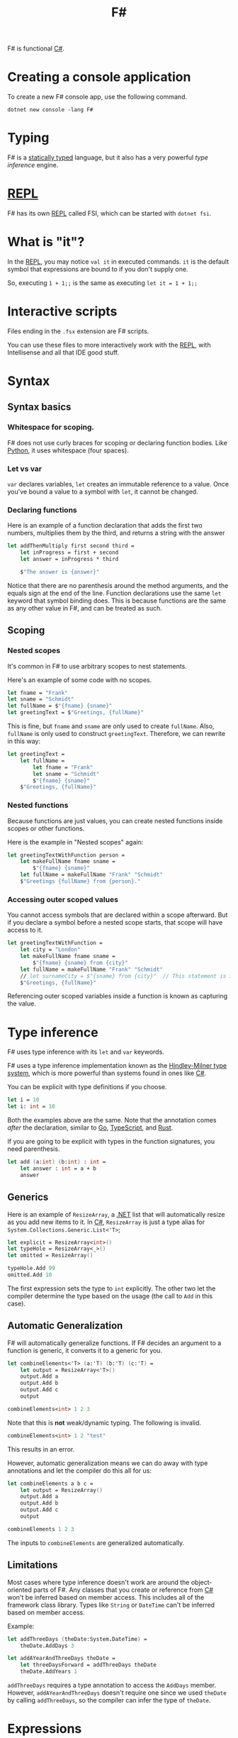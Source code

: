 :PROPERTIES:
:ID:       1c0131b0-54d9-4b00-9214-3920c53984d2
:END:
#+title: F#

F# is functional [[id:684e6719-609f-4a8a-a8fa-f11d0585ec10][C#]].

* Creating a console application
To create a new F# console app, use the following command.

#+BEGIN_SRC shell
dotnet new console -lang F#
#+END_SRC

* Typing
F# is a [[Id:ea14196c-d3da-4d52-ba27-648d81c50ce3][statically typed]] language, but it also has a very powerful /type inference/ engine.

* [[id:6e9a83b4-be40-427b-95c5-a7b9a4b0da9a][REPL]]
F# has its own [[id:6e9a83b4-be40-427b-95c5-a7b9a4b0da9a][REPL]] called FSI, which can be started with ~dotnet fsi~.

* What is "it"?
In the [[id:6e9a83b4-be40-427b-95c5-a7b9a4b0da9a][REPL]], you may notice ~val it~ in executed commands. ~it~ is the default symbol that expressions are bound to if you don't supply one.

So, executing ~1 + 1;;~ is the same as executing ~let it = 1 + 1;;~

* Interactive scripts
Files ending in the =.fsx= extension are F# scripts.

You can use these files to more interactively work with the [[id:6e9a83b4-be40-427b-95c5-a7b9a4b0da9a][REPL]], with Intellisense and all that IDE good stuff.

* Syntax
** Syntax basics
*** Whitespace for scoping.
F# does not use curly braces for scoping or declaring function bodies. Like [[id:3a948b50-dedc-4fdf-a86c-05c1c3a9f230][Python]], it uses whitespace (four spaces).

*** Let vs var
~var~ declares variables, ~let~ creates an immutable reference to a value. Once you've bound a value to a symbol with ~let~, it cannot be changed.

*** Declaring functions
Here is an example of a function declaration that adds the first two numbers, multiplies them by the third, and returns a string with the answer

#+BEGIN_SRC fsharp
let addThenMultiply first second third =
    let inProgress = first + second
    let answer = inProgress * third

    $"The answer is {answer}"
#+END_SRC

Notice that there are no parenthesis around the method arguments, and the equals sign at the end of the line. Function declarations use the same ~let~ keyword that symbol binding does. This is because functions are the same as any other value in F#, and can be treated as such.

** Scoping
*** Nested scopes
It's common in F# to use arbitrary scopes to nest statements.

Here's an example of some code with no scopes.

#+BEGIN_SRC fsharp
let fname = "Frank"
let sname = "Schmidt"
let fullName = $"{fname} {sname}"
let greetingText = $"Greetings, {fullName}"
#+END_SRC

This is fine, but ~fname~ and ~sname~ are only used to create ~fullName~. Also, ~fullName~ is only used to construct ~greetingText~. Therefore, we can rewrite in this way:

#+BEGIN_SRC fsharp
let greetingText =
    let fullName =
        let fname = "Frank"
        let sname = "Schmidt"
        $"{fname} {sname}"
    $"Greetings, {fullName}"
#+END_SRC

*** Nested functions
Because functions are just values, you can create nested functions inside scopes or other functions.

Here is the example in "Nested scopes" again:

#+BEGIN_SRC fsharp
let greetingTextWithFunction person =
    let makeFullName fname sname =
        $"{fname} {sname}"
    let fullName = makeFullName "Frank" "Schmidt"
    $"Greetings {fullName} from {person}."
#+END_SRC

*** Accessing outer scoped values
You cannot access symbols that are declared within a scope afterward. But if you declare a symbol before a nested scope starts, that scope will have access to it.

#+BEGIN_SRC fsharp
let greetingTextWithFunction =
    let city = "London"
    let makeFullName fname sname =
        $"{fname} {sname} from {city}"
    let fullName = makeFullName "Frank" "Schmidt"
    // let surnameCity = $"{sname} from {city}"  // This statement is invalid.
    $"Greetings, {fullName}"
#+END_SRC

Referencing outer scoped variables inside a function is known as capturing the value.

* Type inference
F# uses type inference with its ~let~ and ~var~ keywords.

F# uses a type inference implementation known as the [[id:c17d05ef-e38f-4c0c-a380-50fcf4a43e9c][Hindley-Milner type system]], which is more powerful than systems found in ones like [[id:684e6719-609f-4a8a-a8fa-f11d0585ec10][C#]].

You can be explicit with type definitions if you choose.

#+BEGIN_SRC fsharp
let i = 10
let i: int = 10
#+END_SRC

Both the examples above are the same. Note that the annotation comes /after/ the declaration, similar to [[id:1acbf81c-8e58-447c-8b07-a61d9710031c][Go]], [[id:4ad28b6e-cef9-4aae-9621-a214c906951c][TypeScript]], and [[id:335e0eec-b345-49bb-9ee2-56f50d5b28b7][Rust]].

If you are going to be explicit with types in the function signatures, you need parenthesis.

#+BEGIN_SRC fsharp
let add (a:int) (b:int) : int =
    let answer : int = a + b
    answer
#+END_SRC

** Generics

Here is an example of ~ResizeArray~, a [[id:e3f7ab88-17ea-4b07-94d5-4498b0681491][.NET]] list that will automatically resize as you add new items to it. In [[id:684e6719-609f-4a8a-a8fa-f11d0585ec10][C#]], ~ResizeArray~ is just a type alias for ~System.Collections.Generic.List<'T>~;

#+BEGIN_SRC fsharp
let explicit = ResizeArray<int>()
let typeHole = ResizeArray<_>()
let omitted = ResizeArray()

typeHole.Add 99
omitted.Add 10
#+END_SRC

The first expression sets the type to ~int~ explicitly. The other two let the compiler determine the type based on the usage (the call to ~Add~ in this case).

** Automatic Generalization
F# will automatically generalize functions. If F# decides an argument to a function is generic, it converts it to a generic for you.

#+BEGIN_SRC fsharp
let combineElements<'T> (a:'T) (b:'T) (c:'T) =
    let output = ResizeArray<'T>()
    output.Add a
    output.Add b
    output.Add c
    output

combineElements<int> 1 2 3
#+END_SRC

Note that this is *not* weak/dynamic typing. The following is invalid.

#+BEGIN_SRC fsharp
combineElements<int> 1 2 "test"
#+END_SRC

This results in an error.

However, automatic generalization means we can do away with type annotations and let the compiler do this all for us:

#+BEGIN_SRC fsharp
let combineElements a b c =
    let output = ResizeArray()
    output.Add a
    output.Add b
    output.Add c
    output

combineElements 1 2 3
#+END_SRC

The inputs to ~combineElements~ are generalized automatically.

** Limitations
Most cases where type inference doesn't work are around the object-oriented parts of F#. Any classes that you create or reference from [[id:684e6719-609f-4a8a-a8fa-f11d0585ec10][C#]] won't be inferred based on member access. This includes all of the framework class library. Types like ~String~ or ~DateTime~ can't be inferred based on member access.

Example:

#+BEGIN_SRC fsharp
let addThreeDays (theDate:System.DateTime) =
    theDate.AddDays 3

let addAYearAndThreeDays theDate =
    let threeDaysForward = addThreeDays theDate
    theDate.AddYears 1
#+END_SRC

~addThreeDays~ requires a type annotation to access the ~AddDays~ member. However, ~addAYearAndThreeDays~ doesn't require one since we used ~theDate~ by calling ~addThreeDays~, so the compiler can infer the type of ~theDate~.

* Expressions
Expressions and statements are two sides of the same coin. Here's how they work in F#:

|             | Returns something? | Has side-effects? |
|-------------+--------------------+-------------------|
| Expressions | Always             | Occasionally      |
| Statements  | Never              | Always            |

F# is an expression-oriented language. Virtually everything is an expression; there are no statements, or functions that return ~void~. This is why you don't need ~return~ in F#, since every branch of code must return /something/.

** Unit
How do we handle the case where our code doesn't return any value (like a function that prints something, or writes to the file system)?

F# has a built in ~unit~ that represents nothing. Unlike ~void~ in other languages, ~unit~ acts like a regular value that can be returned from any piece of code or even bound to a symbol. In this way, you could say every function returns a value, even if that value is ~unit~.

#+BEGIN_SRC fsharp
let printAddition a b =
    let answer = a + b
    printfn $"{a} plus {b} equals {answer}."
#+END_SRC

*** Interop with void
F# implicitly converts ~unit~ to ~void~, so anywhere you see [[id:e3f7ab88-17ea-4b07-94d5-4498b0681491][.NET]] code that returns ~void~, F# will represent it as ~unit~, and vice-versa.

*** Unit as an input
~unit~ can be an input to a function. This is useful if you want to have some code that is executed every single time it is called.

#+BEGIN_SRC fsharp
let getTheCurrentTime = System.DateTime.Now
let x = getTheCurrentTime
let y = getTheCurrentTime
#+END_SRC

The problem with this example is that ~getTheCurrentTime~ will always return the initial value. It won't recalculate once it has been bound. However, if we change the definition to take ~unit~ as an input, signified by ~()~, this changes the behavior:

#+BEGIN_SRC fsharp
let getTheCurrentTime () = System.DateTime.Now
let x = getTheCurrentTime ()
let y = getTheCurrentTime ()
#+END_SRC

*** Unit and side effects
Seeing ~unit~ in a function signature, as input /or/ output, is a sign that the function has some kind of side effect in it, and calling it multiple times will probably have different results every time:
- ~Unit~ as input: Probably calling some impure code that will affect the result (getting the current time, generating a random number, etc.)
- ~Unit~ as output: Probably writing to some I/O as the final action in the body (print to console, write to filesystem, save to database, etc.)

F# does not enforce purity, so it's still possible to write code that has side effects but does not use ~unit~

#+BEGIN_SRC fsharp
let addDays days =
    let newDays = System.DateTime.Today.AddDays days
    printfn $"You gave me {days} days and I gave you {newDays}"
    newDays
let result = addDays 3
#+END_SRC

** Ignore
Sometimes, you want to call a function for its side effects, but ignore what it returns.

In such cases, you must explicitly tell F# that you wish to ignore the result. This is done using the built-in F# function, ~ignore~. It simply takes in any value and gives back a ~unit~ value (which the compiler understands can be discarded without warning).

Example: Add several days, but don't care about the return.

#+BEGIN_SRC fsharp
let addSeveralDays() =
    ignore (addDays 3)
    ignore (addDays 5)
    addDays 7
#+END_SRC

* Immutable data
Data in F# is immutable by default. Mutable data is possible, but requires a bit more syntax.

#+BEGIN_SRC fsharp
let name = "marcus"
let mutable age = 0
age <- 1
if age = 1 then ...
#+END_SRC

* Composing Types
F# has a few way of defining its own types.

** Product types
Product types are "and" types. For example, a soccer player has a name, age, /and/ a team.

** Sum types
Sum types are "or" types. For example, a soccer player's position is either forward, middle, /or/ defense.

* Tuples
:PROPERTIES:
:ID:       fd6afca0-845a-412d-8e45-16239e02af07
:END:
Tuples are the quickest way to compose multiple fields together in F#. They're lightweight, easy to create, and quick to use.

#+BEGIN_SRC fsharp
let name = "marcus", "pawara-standridge"
let firstName, lastName = name
#+END_SRC

F# does not allow you to specify names for fields in a tuple. F# only knows that this tuple has two values, both of which are strings.

Tuples can be of more than one type.

#+BEGIN_SRC fsharp
let info = "marcus", "aarav", 1, "california"
#+END_SRC

The types are listed as ~string * string * int * string~.

** Wildcards
You can discard values you do not care about with the underscore symbol

#+BEGIN_SRC fsharp
let nameAndAge = "Aurora", "Ekta", 3
let firstName, middleName, _ = nameAndAge
#+END_SRC

The underscore is special in F#: It tells the type system that you explicitly don't want to use the value.

** Type inference
F# can infer tuples as both inputs and outputs of functions.

#+BEGIN_SRC fsharp
let makeDoctor name =
    let _, sname = name
    "Dr", sname
#+END_SRC

** Inline deconstruction
It's possible to deconstruct a tuple that's supplied to a function inline.

#+BEGIN_SRC fsharp
let makeDoctor (_, sname) =
    "Dr", sname
#+END_SRC

** Nesting
Tuples can also be nested.

#+BEGIN_SRC fsharp
let nameAndAge = ("Marcus", "Aarav"), 1
let name, age = nameAndAge
let (firstName, middleName), theAge = nameAndAge
#+END_SRC

** Tuple and ValueTuple
By default, F# tuples are compiled into the [[id:e3f7ab88-17ea-4b07-94d5-4498b0681491][.NET]] type ~System.Tuple~. These values are known as [[id:cbb4a1e8-6515-4ab7-bf58-c435ae0b7b27][reference types]]. They are stored on the heap and are subject to garbage collection.

When [[id:684e6719-609f-4a8a-a8fa-f11d0585ec10][C#]] later gained language-level support for tuples, the [[id:684e6719-609f-4a8a-a8fa-f11d0585ec10][C#]] team created an alternative called [[id:c7e7c246-c863-4be0-b0c3-53cbe0188a88][ValueTuple]]. They are stored on the stack and are not subject to garbage collection.

You can create value tuples in F# by preceding type annotations with the keyword ~struct~.

#+BEGIN_SRC fsharp
let makeDoctor (name : struct (string * string)) =
    let struct(_, sname) = name
    struct ("Dr", sname)
#+END_SRC

Which type is better? Both have performance implications. Reference types pay the cost of garbage collection, while value tuples pay the cost of copying a tuple whenever it is passed from one function to another.

Generally, stick with reference tuples unless you have a specific performance requirement.

Both interop with [[id:684e6719-609f-4a8a-a8fa-f11d0585ec10][C#]] without issue.

** Shortcomings of Tuples
Tuples are easy to use, but they have some key downsides

- It's not possible to assign names to elements
- The only way to get values out is via deconstruction

Tuples are best for simple values that are relatively short-lived.

* Records
:PROPERTIES:
:ID:       e4bf9d59-0697-4f51-bb0e-f8aa5d6d2141
:END:
Records are like Tuples, but are more structured.

Records allow for specifying names for each value, known as /fields/.

Unlike [[id:fd6afca0-845a-412d-8e45-16239e02af07][Tuples]], Records must be defined before using them.

#+BEGIN_SRC fsharp
type Person =
    {
        FirstName : string
        LastName : string
        Age : int
    }
#+END_SRC

It's also possible to define records on one line.

#+BEGIN_SRC fsharp
type Person = { FirstName : string; LastName: string; Age: int }
#+END_SRC

Notice the =;= separating the fields when declaring a record on one line.

Heres how to create an instance of the record.

#+BEGIN_SRC fsharp
let marcus =
    {
        FirstName = "Marcus"
        LastName = "Pawara-Standridge"
        Age = 1
    }
#+END_SRC

To consume, use dot notation:

#+BEGIN_SRC fsharp
let fullName = $"{marcus.FirstName} {marcus.LastName}"
#+END_SRC

It's possible to use both Records and [[id:fd6afca0-845a-412d-8e45-16239e02af07][Tuples]] in the definition of a record.

#+BEGIN_SRC fsharp
type Address =
    {
        Line1 : string
        Line2 : string
        Town : string
        Country : string
    }

type Person =
    {
        Name : string * string
        Address : Address
    }
#+END_SRC

Notice that ~Address~ must be declared before ~Person~.

** Copy and Update
Fields on [[id:e4bf9d59-0697-4f51-bb0e-f8aa5d6d2141][Records]] are immutable by default. If you try using the mutate operator (=<-=), you'll get a compiler error.

To change values, F# provides the /copy-and-update/ syntax.

#+BEGIN_SRC fsharp
let theAddress =
    {
        Line1 = "1st Street"
        Line2 = "Apt. 1"
        Town = "London"
        Country = "UK"
    }

let addressInDE =
    {
        theAddress with
            Town = "Berlin"
            Country = "DE"
    }
#+END_SRC

You can add the ~mutable~ keyword to a field to make it mutable, but this should only be done in a very small number of scenarios. Prefer immutability wherever possible.

** Equality Checking
Two records or tuples are considered the same if the data they store is the same.

#+BEGIN_SRC fsharp
let isaac =
    {
        Name = "Isaac", "Abraham"
        Address = theAddress
    }

let isaacTwo =
    {
        Name = "Isaac", "Abraham"
        Address = theAddress
    }

let areTheyTheSame = (isaac = isaacTwo) // true
#+END_SRC

** Value Type records
Records are [[id:cbb4a1e8-6515-4ab7-bf58-c435ae0b7b27][reference types]] by default. You can use the ~[<Struct>]~ attribute to turn a record into a [[id:6601a3de-da15-4c07-b934-4c6225fce6d2][value type]].

#+BEGIN_SRC fsharp
[<Struct>]
type address =
    {
        Line1 : string
        // ...
    }
#+END_SRC

** Anonymous Records
:PROPERTIES:
:ID:       78227198-a938-444a-bdff-cf3bda597a07
:END:

Anonymous records allow you to create a record without a formal definition. The =|= operator between the curly brackets denotes an anonymous record.

#+BEGIN_SRC fsharp
let company =
    {|
        Name = "My Company Inc."
        Town = "The Town"
        Country = "UK"
        TaxNumber = 123456
    |}
#+END_SRC

* Forward pipes
:PROPERTIES:
:ID:       8717dfd1-7008-44c4-9465-39e94fb158f7
:END:
F# has the forward pipe operator, which allows you to "pipe" the output of a function into another function. The piped value is piped to the _last_ argument in the function.

#+BEGIN_SRC fsharp
let pipelineSingleLine 10 |> add 5 |> add 7 |> multiply 2

let pipelineMultiline =
    10
    |> add 5
    |> add 7
    |> multiply 2
#+END_SRC

* Compose operator
:PROPERTIES:
:ID:       aaf6352f-8e29-4bd7-88f4-b950cbab3332
:END:
F# has a built in *compose* operator, which allows you to compose two functions together into a new one if the first's output matches the second's input.

It's not used that often, but it's worth keeping in mind.

Example: These two functions do the same thing.

#+BEGIN_SRC fsharp
let addFiveAndDouble input = input |> add 5 |> multiply 2
let addFiveAndDoubleShort = add 5 >> multiply 2
#+END_SRC

* Namespaces
:PROPERTIES:
:ID:       8d578b51-e915-45f0-940e-f66f195b6b52
:END:
F# supports namespaces for organizing code. Namespaces store types, but /not/ values.

#+BEGIN_SRC fsharp
namespace Foo
type Order = { Name: string }

namespace Bar.Baz
type customer =
    {
        Name : string
        LastOrder: Foo.Order
    }
#+END_SRC

To use something from a namespace, you can prepend the name of the namespace, like with ~Foo.Order~.

Alternatively, you cae use the ~open~ keyword.

#+BEGIN_SRC fsharp
namespace Bar.Baz
open Foo
type customer = { LastOrder: Order }
#+END_SRC

* Modules
:PROPERTIES:
:ID:       5056dc47-684e-4e95-9474-a0af286b559d
:END:
Modules are a way to store types /and/ values.

#+BEGIN_SRC fsharp
module FsInAction.MyMaths

let add x y = x + y
let subtract x y = x - y

module Complicated =
    open System
    let ten = 10
    let addTogetherThenSubtractTen x y = add x y |> subtract ten
#+END_SRC

Declaring a module within a module makes the second module a *child* of the first. Nested modules do not need to ~open~ their parents. Nested modules _must_ have their contents indented.

In scripts, declaring the module is optional. F# will use the name of the file as the module in that case.

** Private values
The ~private~ keyword can make a value private within a module. This can be useful for things like internal functions.

** [<AutoOpen>]
You can use ~[<AutoOpen>]~ to automatically open a module in its parent.

** [<RequireQualifiedAccess>]
~[<RequireQualifiedAccess>]~ essentially does the opposite of ~[<AutoOpen>]~: you cannot ~open~ the module, and must always use the module name to access its contents.

* Project file
F# projects include a project file, which have the =.fsproj= extension.

** Ordering of files
The order of files declared in the project matters. Files that are declared first cannot see files that are declared further down the list.

Therefore, files that have no dependencies should go at the top, and files that depend on everything else need to go at the bottom.

* #load directive
:PROPERTIES:
:ID:       b6a73bdd-e498-4c89-96b6-a98bfe01b0c3
:END:
You can load a =.fs= file directly into a script (and FSI) using the =#load= directive.

You can also load an entire DLL that you've build using =#r=. This can make loading an entire application or library easier.

* Lists
Declare a list using ~[]~.

#+BEGIN_SRC fsharp
type Result =
    { HomeTeam : string; HomeGoals : int
      AwayTeam : string; AwayGoals : int }
let create home hg away ag =
    { HomeTeam = home; HomeGoals = hg
      AwayTeam = away; AwayGoals = ag }
let results = [
    create "Messiville" 1 "Ronaldo City" 2
    create "Messiville" 1 "Bale Town" 3
    create "Ronaldo City" 2 "Bale Town" 3
    create "Bale Town" 2 "Messiville" 1
]
#+END_SRC

You can put all the entries on a single line as well, separated by a =;= (/not/ a =,= like most other languages!).

You can use the =@= operator to append one list to the end of another, creating a new list (lists are immutable).

You can also use the =::= operator to append a single item to the beginning of a list (again, creatinga new list).

#+BEGIN_SRC fsharp
let a = [ 1;2;3 ]
let b = [ 4;5;6 ]

let c = a @ b
// val c: int list = [1; 2; 3; 4; 5; 6]

let d = 0 :: a
// val d: int list = [0; 1; 2; 3]
#+END_SRC

Note that there is no operator to append a single item to the end of a list; you must create a list of a single item and append that.

Be careful when appending long lists. ~List.append~ and ~@~ can run into issues if you start adding thousands of items in a tight loop. F# List is optimized for adding single items at the front.
